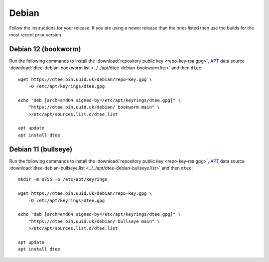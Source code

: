 Debian
======

Follow the instructions for your release. If you are using a newer release than
the ones listed then use the builds for the most recent prior version.

Debian 12 (bookworm)
--------------------

Run the following commands to install the :download:`repository public key
<repo-key-rsa.gpg>`, APT_ data source :download:`dtee-debian-bookworm.list
<../../apt/dtee-debian-bookworm.list>` and then ``dtee``::

    wget https://dtee.bin.uuid.uk/debian/repo-key.gpg \
        -O /etc/apt/keyrings/dtee.gpg

    echo "deb [arch=amd64 signed-by=/etc/apt/keyrings/dtee.gpg]" \
        "https://dtee.bin.uuid.uk/debian/ bookworm main" \
        >/etc/apt/sources.list.d/dtee.list

    apt update
    apt install dtee

Debian 11 (bullseye)
--------------------

Run the following commands to install the :download:`repository public key
<repo-key-rsa.gpg>`, APT_ data source :download:`dtee-debian-bullseye.list
<../../apt/dtee-debian-bullseye.list>` and then ``dtee``::

    mkdir -m 0755 -p /etc/apt/keyrings

    wget https://dtee.bin.uuid.uk/debian/repo-key.gpg \
        -O /etc/apt/keyrings/dtee.gpg

    echo "deb [arch=amd64 signed-by=/etc/apt/keyrings/dtee.gpg]" \
        "https://dtee.bin.uuid.uk/debian/ bullseye main" \
        >/etc/apt/sources.list.d/dtee.list

    apt update
    apt install dtee

.. _APT: https://en.wikipedia.org/wiki/APT_(Debian)
